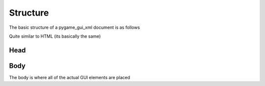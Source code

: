 .. _structure:

Structure
=======================

The basic structure of a pygame_gui_xml document is as follows

.. code-block::
    :linenos:

    <?xml version="1.0" encoding="UTF-8"?>
    <!DOCTYPE pygamegui>

    <pygamegui> 
        <head>

        </head>

        <body>
            
        </body>
    </pygamegui>

Quite similar to HTML (its basically the same)


Head
--------------------------------------



Body
--------------------------------------
The body is where all of the actual GUI elements are placed







